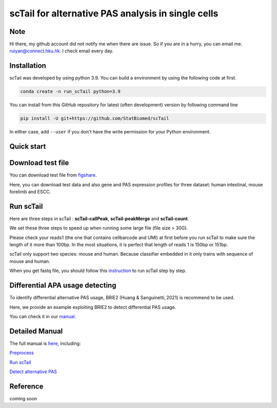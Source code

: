 ============================================================
scTail for alternative PAS analysis in single cells
============================================================
|pypi| 

.. |pypi| image:: https://badge.fury.io/py/scTail.svg
       :target: https://pypi.org/project/scTail/

.. image:: https://zenodo.org/badge/497821671.svg
      :target: https://zenodo.org/badge/latestdoi/497821671


Note
============
Hi there, my github account did not notify me when there are issue. 
So if you are in a hurry, you can email me. ruiyan@connect.hku.hk.
I check email every day.  



Installation
============
scTail was developed by using python 3.9. You can build a environment by 
using the following code at first. 

.. code-block:: bash

  conda create -n run_scTail python=3.9

You can install from this GitHub repository for latest (often development) 
version by following command line

.. code-block:: bash

  pip install -U git+https://github.com/StatBiomed/scTail

In either case, add ``--user`` if you don't have the write permission for your 
Python environment.


Quick start
===========

Download test file
===================

You can download test file from figshare_.

.. _figshare: https://figshare.com/articles/dataset/scTail_supplementary_data/25902508

Here, you can download test data and also gene and PAS expression profiles for three dataset: human intestinal, mouse forelimb and ESCC.
  
Run scTail
=============

Here are three steps in scTail : **scTail-callPeak**, **scTail-peakMerge** and **scTail-count**.

We set these three steps to speed up when running some large file (file size > 30G).

Please check your reads1 (the one that contains cellbarcode and UMI) at first before you run scTail to make sure the length of it more than 100bp. In the most situations, it is perfect that length of reads 1 is 150bp or 151bp.

scTail only support two species: mouse and human. Because classifier embedded in it only trains with sequence of mouse and human.

When you get fastq file, you should follow this instruction_ to run scTail step by step. 

.. _instruction: https://sctail.readthedocs.io/en/latest/run_scTail.html



Differential APA usage detecting
=================================

To identify differential alternative PAS usage, BRIE2 (Huang & Sanguinetti, 2021) is recommend to be used. 

Here, we provide an example exploiting BRIE2 to detect differential PAS usage. 

You can check it in our manual_.

.. _manual: https://sctail.readthedocs.io/en/latest/runBRIE.html  


Detailed Manual
================

The full manual is here_, including:

`Preprocess`_

`Run scTail`_

`Detect alternative PAS`_

.. _here: https://sctail.readthedocs.io/en/latest/index.html

.. _Preprocess: https://sctail.readthedocs.io/en/latest/preprocess.html

.. _Run scTail: https://sctail.readthedocs.io/en/latest/run_scTail.html

.. _Detect alternative PAS: https://sctail.readthedocs.io/en/latest/runBRIE.html



Reference
===========

coming soon













